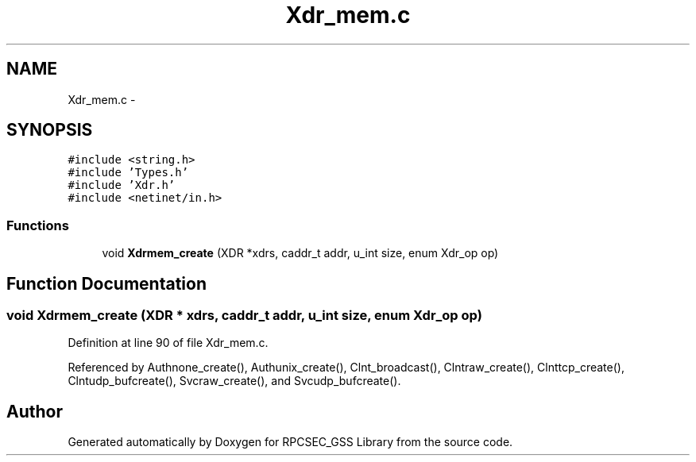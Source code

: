 .TH "Xdr_mem.c" 3 "22 Dec 2006" "Version 0.1" "RPCSEC_GSS Library" \" -*- nroff -*-
.ad l
.nh
.SH NAME
Xdr_mem.c \- 
.SH SYNOPSIS
.br
.PP
\fC#include <string.h>\fP
.br
\fC#include 'Types.h'\fP
.br
\fC#include 'Xdr.h'\fP
.br
\fC#include <netinet/in.h>\fP
.br

.SS "Functions"

.in +1c
.ti -1c
.RI "void \fBXdrmem_create\fP (XDR *xdrs, caddr_t addr, u_int size, enum Xdr_op op)"
.br
.in -1c
.SH "Function Documentation"
.PP 
.SS "void Xdrmem_create (XDR * xdrs, caddr_t addr, u_int size, enum Xdr_op op)"
.PP
Definition at line 90 of file Xdr_mem.c.
.PP
Referenced by Authnone_create(), Authunix_create(), Clnt_broadcast(), Clntraw_create(), Clnttcp_create(), Clntudp_bufcreate(), Svcraw_create(), and Svcudp_bufcreate().
.SH "Author"
.PP 
Generated automatically by Doxygen for RPCSEC_GSS Library from the source code.
